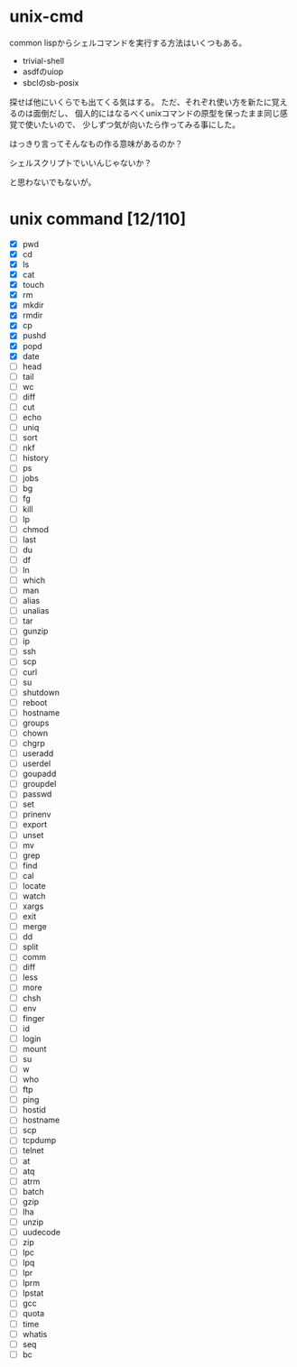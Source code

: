 * unix-cmd

common lispからシェルコマンドを実行する方法はいくつもある。

- trivial-shell
- asdfのuiop
- sbclのsb-posix

探せば他にいくらでも出てくる気はする。 
ただ、それぞれ使い方を新たに覚えるのは面倒だし、 
個人的にはなるべくunixコマンドの原型を保ったまま同じ感覚で使いたいので、
少しずつ気が向いたら作ってみる事にした。

はっきり言ってそんなもの作る意味があるのか？

シェルスクリプトでいいんじゃないか？

と思わないでもないが。

* unix command [12/110]
- [X] pwd
- [X] cd
- [X] ls
- [X] cat
- [X] touch
- [X] rm
- [X] mkdir
- [X] rmdir
- [X] cp
- [X] pushd
- [X] popd
- [X] date
- [ ] head
- [ ] tail
- [ ] wc
- [ ] diff
- [ ] cut
- [ ] echo
- [ ] uniq
- [ ] sort
- [ ] nkf
- [ ] history
- [ ] ps
- [ ] jobs
- [ ] bg
- [ ] fg
- [ ] kill
- [ ] lp
- [ ] chmod
- [ ] last
- [ ] du
- [ ] df
- [ ] ln
- [ ] which
- [ ] man
- [ ] alias
- [ ] unalias
- [ ] tar
- [ ] gunzip
- [ ] ip
- [ ] ssh
- [ ] scp
- [ ] curl
- [ ] su
- [ ] shutdown
- [ ] reboot
- [ ] hostname
- [ ] groups
- [ ] chown
- [ ] chgrp
- [ ] useradd
- [ ] userdel
- [ ] goupadd
- [ ] groupdel
- [ ] passwd
- [ ] set
- [ ] prinenv
- [ ] export
- [ ] unset
- [ ] mv
- [ ] grep
- [ ] find
- [ ] cal
- [ ] locate
- [ ] watch
- [ ] xargs
- [ ] exit
- [ ] merge
- [ ] dd
- [ ] split
- [ ] comm
- [ ] diff
- [ ] less
- [ ] more
- [ ] chsh
- [ ] env
- [ ] finger
- [ ] id
- [ ] login
- [ ] mount
- [ ] su
- [ ] w
- [ ] who
- [ ] ftp
- [ ] ping
- [ ] hostid
- [ ] hostname
- [ ] scp
- [ ] tcpdump
- [ ] telnet
- [ ] at
- [ ] atq
- [ ] atrm
- [ ] batch
- [ ] gzip
- [ ] lha
- [ ] unzip
- [ ] uudecode
- [ ] zip
- [ ] lpc
- [ ] lpq
- [ ] lpr
- [ ] lprm
- [ ] lpstat
- [ ] gcc
- [ ] quota
- [ ] time
- [ ] whatis
- [ ] seq
- [ ] bc







